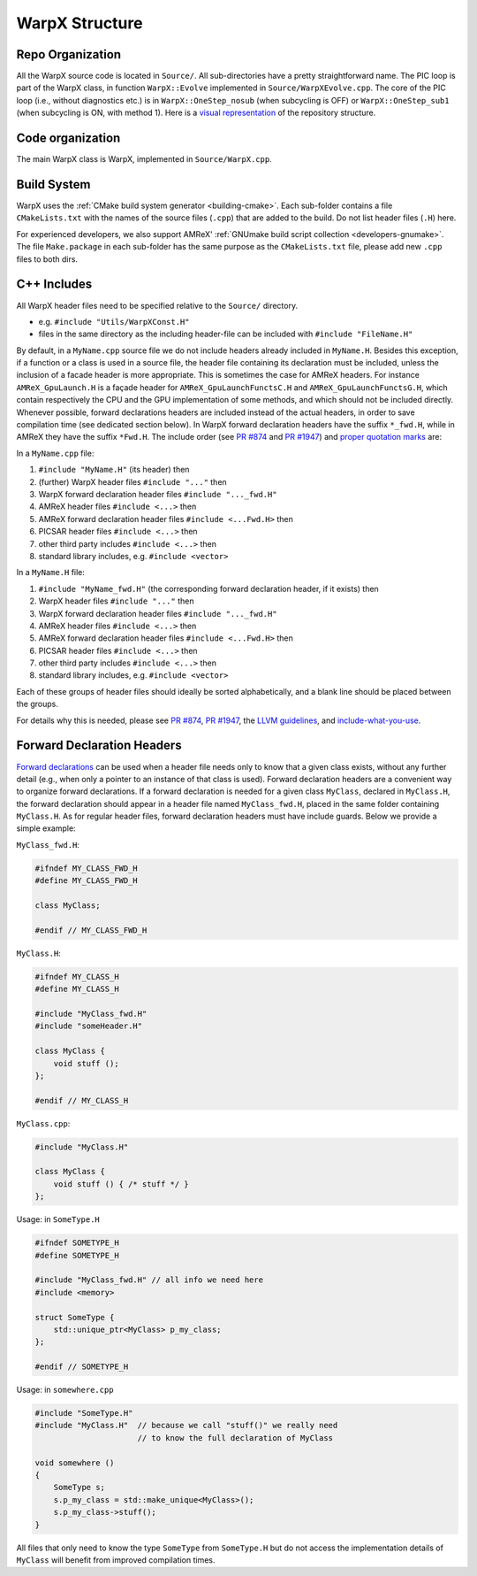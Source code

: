 .. _developers-repo-structure:

WarpX Structure
===============

Repo Organization
-----------------

All the WarpX source code is located in ``Source/``.
All sub-directories have a pretty straightforward name.
The PIC loop is part of the WarpX class, in function ``WarpX::Evolve`` implemented in ``Source/WarpXEvolve.cpp``.
The core of the PIC loop (i.e., without diagnostics etc.) is in ``WarpX::OneStep_nosub`` (when subcycling is OFF) or ``WarpX::OneStep_sub1`` (when subcycling is ON, with method 1).
Here is a `visual representation <https://mango-dune-07a8b7110.1.azurestaticapps.net/?repo=ECP-WarpX%2FWarpX>`__ of the repository structure.


Code organization
-----------------

The main WarpX class is WarpX, implemented in ``Source/WarpX.cpp``.

Build System
------------

WarpX uses the :ref:`CMake build system generator <building-cmake>`.
Each sub-folder contains a file ``CMakeLists.txt`` with the names of the source files (``.cpp``) that are added to the build.
Do not list header files (``.H``) here.

For experienced developers, we also support AMReX' :ref:`GNUmake build script collection <developers-gnumake>`.
The file ``Make.package`` in each sub-folder has the same purpose as the ``CMakeLists.txt`` file, please add new ``.cpp`` files to both dirs.

.. _developers-cpp-includes:

C++ Includes
------------

All WarpX header files need to be specified relative to the ``Source/`` directory.

- e.g. ``#include "Utils/WarpXConst.H"``
- files in the same directory as the including header-file can be included with ``#include "FileName.H"``

By default, in a ``MyName.cpp`` source file we do not include headers already included in ``MyName.H``. Besides this exception, if a function or a class
is used in a source file, the header file containing its declaration must be included, unless the inclusion of a facade header is more appropriate. This is
sometimes the case for AMReX headers. For instance ``AMReX_GpuLaunch.H`` is a façade header for ``AMReX_GpuLaunchFunctsC.H`` and ``AMReX_GpuLaunchFunctsG.H``, which
contain respectively the CPU and the GPU implementation of some methods, and which should not be included directly.
Whenever possible, forward declarations headers are included instead of the actual headers, in order to save compilation time (see dedicated section below). In WarpX forward
declaration headers have the suffix ``*_fwd.H``, while in AMReX they have the suffix ``*Fwd.H``.
The include order (see `PR #874 <https://github.com/BLAST-WarpX/warpx/pull/874#issuecomment-607038803>`__ and `PR #1947 <https://github.com/BLAST-WarpX/warpx/pull/1947>`__) and `proper quotation marks <https://gcc.gnu.org/onlinedocs/cpp/Include-Syntax.html>`__ are:

In a ``MyName.cpp`` file:

1. ``#include "MyName.H"`` (its header) then
2. (further) WarpX header files ``#include "..."`` then
3. WarpX forward declaration header files ``#include "..._fwd.H"``
4. AMReX header files ``#include <...>`` then
5. AMReX forward declaration header files ``#include <...Fwd.H>`` then
6. PICSAR header files ``#include <...>`` then
7. other third party includes ``#include <...>`` then
8. standard library includes, e.g. ``#include <vector>``

In a ``MyName.H`` file:

1. ``#include "MyName_fwd.H"`` (the corresponding forward declaration header, if it exists) then
2. WarpX header files ``#include "..."`` then
3. WarpX forward declaration header files ``#include "..._fwd.H"``
4. AMReX header files ``#include <...>`` then
5. AMReX forward declaration header files ``#include <...Fwd.H>`` then
6. PICSAR header files ``#include <...>`` then
7. other third party includes ``#include <...>`` then
8. standard library includes, e.g. ``#include <vector>``

Each of these groups of header files should ideally be sorted alphabetically, and a blank line should be placed between the groups.

For details why this is needed, please see `PR #874 <https://github.com/BLAST-WarpX/warpx/pull/874#issuecomment-607038803>`_, `PR #1947 <https://github.com/BLAST-WarpX/warpx/pull/1947>`_, the `LLVM guidelines <https://llvm.org/docs/CodingStandards.html#include-style>`_, and `include-what-you-use <https://github.com/include-what-you-use/include-what-you-use/blob/master/docs/WhyIWYU.md>`_.

.. _developers-cpp-includes-fwd:

Forward Declaration Headers
---------------------------
`Forward declarations <https://en.wikipedia.org/wiki/Forward_declaration>`__ can be used when a header file needs only to know that a given class exists, without any further detail (e.g., when only a pointer to an instance of
that class is used). Forward declaration headers are a convenient way to organize forward declarations. If a forward declaration is needed for a given class ``MyClass``, declared in ``MyClass.H``,
the forward declaration should appear in a header file named ``MyClass_fwd.H``, placed in the same folder containing ``MyClass.H``. As for regular header files, forward declaration headers must have
include guards. Below we provide a simple example:

``MyClass_fwd.H``:

.. code-block:: cpp

   #ifndef MY_CLASS_FWD_H
   #define MY_CLASS_FWD_H

   class MyClass;

   #endif // MY_CLASS_FWD_H

``MyClass.H``:

.. code-block:: cpp

   #ifndef MY_CLASS_H
   #define MY_CLASS_H

   #include "MyClass_fwd.H"
   #include "someHeader.H"

   class MyClass {
       void stuff ();
   };

   #endif // MY_CLASS_H

``MyClass.cpp``:

.. code-block:: cpp

   #include "MyClass.H"

   class MyClass {
       void stuff () { /* stuff */ }
   };

Usage: in ``SomeType.H``

.. code-block:: cpp

   #ifndef SOMETYPE_H
   #define SOMETYPE_H

   #include "MyClass_fwd.H" // all info we need here
   #include <memory>

   struct SomeType {
       std::unique_ptr<MyClass> p_my_class;
   };

   #endif // SOMETYPE_H

Usage: in ``somewhere.cpp``

.. code-block:: cpp

   #include "SomeType.H"
   #include "MyClass.H"  // because we call "stuff()" we really need
                         // to know the full declaration of MyClass

   void somewhere ()
   {
       SomeType s;
       s.p_my_class = std::make_unique<MyClass>();
       s.p_my_class->stuff();
   }

All files that only need to know the type ``SomeType`` from ``SomeType.H`` but do not access the implementation details of ``MyClass`` will benefit from improved compilation times.
